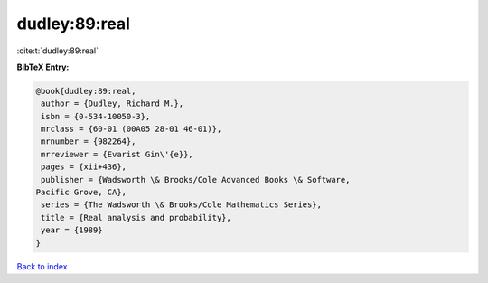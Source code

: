 dudley:89:real
==============

:cite:t:`dudley:89:real`

**BibTeX Entry:**

.. code-block:: bibtex

   @book{dudley:89:real,
    author = {Dudley, Richard M.},
    isbn = {0-534-10050-3},
    mrclass = {60-01 (00A05 28-01 46-01)},
    mrnumber = {982264},
    mrreviewer = {Evarist Gin\'{e}},
    pages = {xii+436},
    publisher = {Wadsworth \& Brooks/Cole Advanced Books \& Software,
   Pacific Grove, CA},
    series = {The Wadsworth \& Brooks/Cole Mathematics Series},
    title = {Real analysis and probability},
    year = {1989}
   }

`Back to index <../By-Cite-Keys.html>`_

